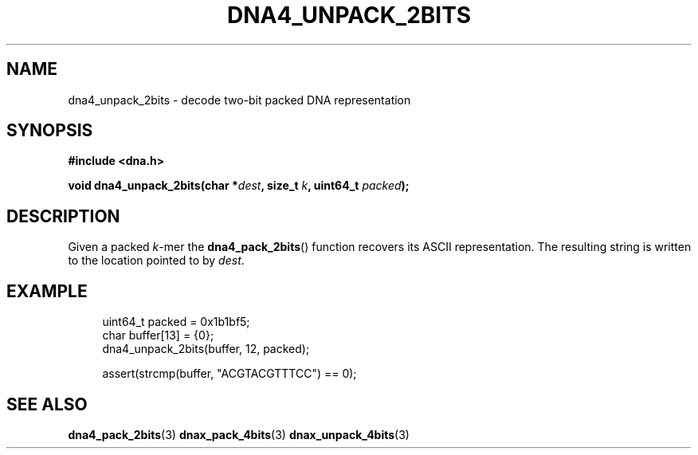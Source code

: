 .TH DNA4_UNPACK_2BITS 3 2019-09-19 "LIBDNA" "LIBDNA"

.SH NAME
dna4_unpack_2bits \- decode two-bit packed DNA representation

.SH SYNOPSIS
.nf
.B #include <dna.h>
.PP
.BI "void dna4_unpack_2bits(char *" dest ", size_t " k ", uint64_t " packed ");"
.fi

.SH DESCRIPTION
Given a packed \fIk\fR-mer the \fBdna4_pack_2bits\fR() function recovers its ASCII representation. The resulting string is written to the location pointed to by \fIdest\fR.

.SH EXAMPLE
.in +4
.EX
uint64_t packed = 0x1b1bf5;
char buffer[13] = {0};
dna4_unpack_2bits(buffer, 12, packed);

assert(strcmp(buffer, "ACGTACGTTTCC") == 0);

.SH SEE ALSO
.BR dna4_pack_2bits (3)
.BR dnax_pack_4bits (3)
.BR dnax_unpack_4bits (3)

